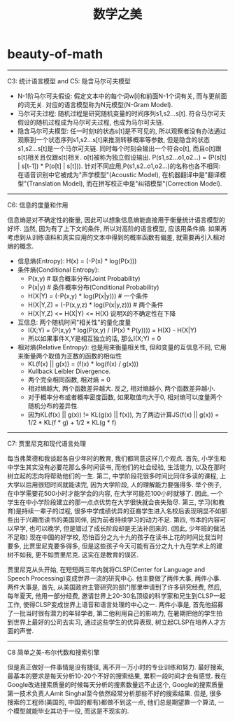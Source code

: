* beauty-of-math
#+TITLE: 数学之美

-----
C3: 统计语言模型 and C5: 隐含马尔可夫模型

- N-1阶马尔可夫假设: 假定文本中的每个词w[i]和前面N-1个词有关, 而与更前面的词无关. 对应的语言模型称为N元模型(N-Gram Model).
- 马尔可夫过程: 随机过程是研究随机变量的时间序列s1,s2...s[t]. 符合马尔可夫假设的随机过程成为马尔可夫过程, 也成为马尔可夫链.
- 隐含马尔可夫模型: 任一时刻t的状态s[t]是不可见的, 所以观察者没有办法通过观察到一个状态序列s1,s2...s[t]来推测转移概率等参数, 但是隐含的状态s1,s2...s[t]是一个马尔可夫链. 同时每个时刻会输出一个符合o[t], 而且o[t]跟s[t]相关且仅跟s[t]相关. o[t]被称为独立假设输出. P(s1,s2...o1,o2...) = \PROD (P(s[t] | s[t-1]) * P(o[t] | s[t])). 针对不同应用,P(s1,s2..o1,o2...)的名称也各不相同: 在语音识别中它被成为"声学模型"(Acoustic Model), 在机器翻译中是"翻译模型"(Translation Model), 而在拼写校正中是"纠错模型"(Correction Model).

-----
C6: 信息的度量和作用

信息熵是对不确定性的衡量, 因此可以想象信息熵能直接用于衡量统计语言模型的好坏. 当然, 因为有了上下文的条件, 所以对高阶的语言模型, 应该用条件熵. 如果再考虑到从训练语料和真实应用的文本中得到的概率函数有偏差, 就需要再引入相对熵的概念.
- 信息熵(Entropy): H(x) = \SUM (-P(x) * log(P(x)))
- 条件熵(Conditional Entropy):
  - P(x,y) # 联合概率分布(Joint Probability)
  - P(x|y) # 条件概率分布(Conditional Probability)
  - H(X|Y) = \SUM (-P(x,y) * log(P(x|y))) # 一个条件
  - H(X|Y,Z) = \SUM (-P(x,y,z) * log(P(x|y,z)))  # 两个条件
  - H(X|Y,Z) <= H(X|Y) <= H(X) 说明X的不确定性在下降
- 互信息: 两个随机时间"相关性"的量化度量
  - I(X;Y) = \SUM (P(x,y) * log(P(x,y) / (P(x) * P(y)))) = H(X) - H(X|Y)
  - 所以如果事件X,Y是相互独立的话, 那么I(X;Y) = 0
- 相对熵(Relative Entropy): 也是用来衡量相关性, 但和变量的互信息不同, 它用来衡量两个取值为正数的函数的相似性
  - KL(f(x) || g(x)) = \SUM (f(x) * log(f(x) / g(x)))
  - Kullback Leibler Divergence.
  - 两个完全相同函数, 相对熵 = 0
  - 相对熵越大, 两个函数差异越大. 反之, 相对熵越小, 两个函数差异越小.
  - 对于概率分布或者概率密度函数, 如果取值均大于0, 相对熵可以度量两个随机分布的差异性.
  - 因为KL(f(x) || g(x)) != KL(g(x) || f(x)), 为了两边计算JS(f(x) || g(x)) = 1/2 * KL(f * g) + 1/2 * KL(g * f)

-----
C7: 贾里尼克和现代语言处理

每当弗莱德和我谈起各自少年时的教育, 我们都同意这样几个观点. 首先, 小学生和中学生其实没有必要花那么多时间读书, 而他们的社会经验, 生活能力, 以及在那时树立起的志向将帮助他们的一生. 第二, 中学阶段花很多时间比同伴多读的课程, 上大学以后用很短时间就能读完, 因为大学阶段, 人的理解能力要强得多. 举个例子, 在中学需要花500小时才能学会的内容, 在大学可能花100小时就够了. 因此, 一个学生在中小学阶段建立的那一点点优势在大学很快就会丧失殆尽. 第三, 学习(和教育)是持续一辈子的过程, 很多中学成绩优异的亚裔学生进入名校后表现明显不如那些出于兴趣而读书的美国同伴, 因为前者持续学习的动力不足. 第四, 书本的内容可以早学, 也可以晚学, 但是错过了成长阶段却是无法补回来的. (因此, 少年班的做法不足取) 现在中国的好学校, 恐怕百分之九十九的孩子在读书上花的时间比我当时要多, 比贾里尼克要多得多, 但是这些孩子今天可能有百分之九十九在学术上的建树不如我, 更不如贾里尼克. 这实在是教育的误区.

贾里尼克从头开始, 在短短两三年内就将CLSP(Center for Language and Speech Processing)变成世界一流的研究中心. 他主要做了两件大事, 两件小事. 两件大事是, 首先, 从美国政府主管研究的部门那里申请到了许多研究经费, 然后, 每年夏天, 他用一部分经费, 邀请世界上20-30名顶级的科学家和兄生到CLSP一起工作, 使得CLSP变成世界上语音和语言处理的中心之一. 两件小事是, 首先他招募了一批当时很有潜力的年轻学者, 第二他利用自己的影响力, 在暑期把他的学生拍到世界上最好的公司去实习, 通过这些学生的优异表现, 树立起CLSP在培养人才方面的声誉.

-----
C8 简单之美-布尔代数和搜索引擎

但是真正做好一件事情是没有捷径, 离不开一万小时的专业训练和努力. 最好搜索, 最基本的要求是每天分析10-20个不好的搜索结果, 累积一段时间才会有感觉. 我在Google改进搜索质量的时候每天分析的搜素数量远不止这个, Google的搜索质量第一技术负责人Amit Singhal至今依然经常分析那些不好的搜索结果. 但是, 很多搜索的工程师(美国的, 中国的都有)都做不到这一点, 他们总是期望靠一个算法, 一个模型就能毕业其功于一役, 而这是不现实的.
